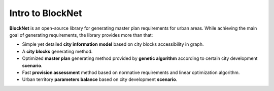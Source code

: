 Intro to BlockNet
===============

**BlockNet** is an open-source library for generating master plan requirements for urban areas. While achieving the main goal of generating requirements, the library provides more than that:

- Simple yet detailed **city information model** based on city blocks accessibility in graph.
- A **city blocks** generating method.
- Optimized **master plan** generating method provided by **genetic algorithm** according to certain city development **scenario**.
- Fast **provision assessment** method based on normative requirements and linear optimization algorithm.
- Urban territory **parameters balance** based on city development **scenario**.


